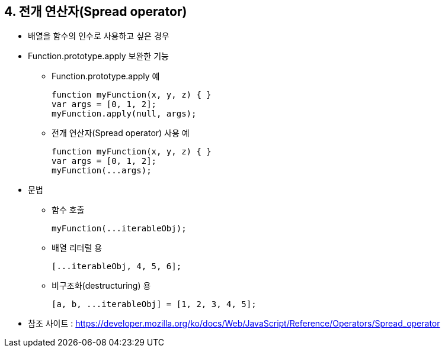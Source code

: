 == 4. 전개 연산자(Spread operator)
* 배열을 함수의 인수로 사용하고 싶은 경우
* Function.prototype.apply 보완한 기능
- Function.prototype.apply 예
[source,javascript]
function myFunction(x, y, z) { }
var args = [0, 1, 2];
myFunction.apply(null, args);
- 전개 연산자(Spread operator) 사용 예
[source,javascript]
function myFunction(x, y, z) { }
var args = [0, 1, 2];
myFunction(...args);
* 문법
- 함수 호출
[source,javascript]
myFunction(...iterableObj);

- 배열 리터럴 용
[source,javascript]
[...iterableObj, 4, 5, 6];

- 비구조화(destructuring) 용
[source,javascript]
[a, b, ...iterableObj] = [1, 2, 3, 4, 5];
* 참조 사이트 : https://developer.mozilla.org/ko/docs/Web/JavaScript/Reference/Operators/Spread_operator